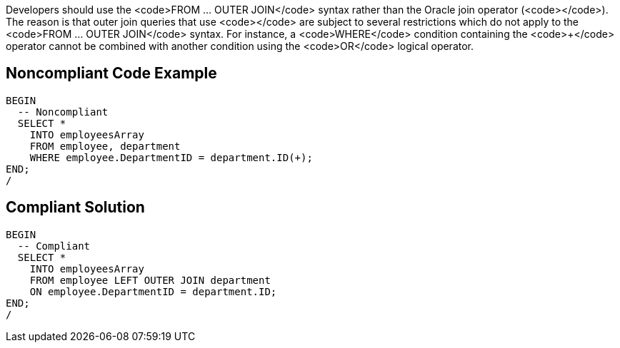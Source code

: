 Developers should use the <code>FROM ... OUTER JOIN</code> syntax rather than the Oracle join operator (<code>+</code>). The reason is that outer join queries that use <code>+</code> are subject to several restrictions which do not apply to the <code>FROM ... OUTER JOIN</code> syntax. For instance, a <code>WHERE</code> condition containing the <code>+</code> operator cannot be combined with another condition using the <code>OR</code> logical operator.


== Noncompliant Code Example

----
BEGIN
  -- Noncompliant
  SELECT *
    INTO employeesArray
    FROM employee, department
    WHERE employee.DepartmentID = department.ID(+);
END;
/
----


== Compliant Solution

----
BEGIN
  -- Compliant
  SELECT *
    INTO employeesArray
    FROM employee LEFT OUTER JOIN department
    ON employee.DepartmentID = department.ID;
END;
/
----

